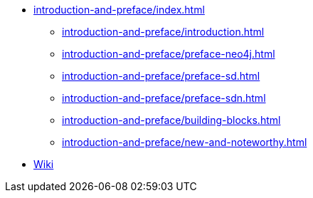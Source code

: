 * xref:introduction-and-preface/index.adoc[]
// ** xref:commons/upgrade.adoc[]
** xref:introduction-and-preface/introduction.adoc[]
** xref:introduction-and-preface/preface-neo4j.adoc[]
** xref:introduction-and-preface/preface-sd.adoc[]
** xref:introduction-and-preface/preface-sdn.adoc[]
** xref:introduction-and-preface/building-blocks.adoc[]
** xref:introduction-and-preface/new-and-noteworthy.adoc[]


// * xref:cassandra.adoc[]
// ** xref:cassandra/getting-started.adoc[]
// ** xref:cassandra/configuration.adoc[]
// ** xref:cassandra/schema-management.adoc[]
// ** xref:cassandra/cql-template.adoc[]
// ** xref:cassandra/reactive-cassandra.adoc[]
// ** xref:cassandra/template.adoc[]
// ** xref:cassandra/prepared-statements.adoc[]
// ** xref:object-mapping.adoc[]
// ** xref:cassandra/converters.adoc[]
// ** xref:cassandra/events.adoc[]
// ** xref:cassandra/auditing.adoc[]
//
// * xref:repositories.adoc[]
// ** xref:repositories/core-concepts.adoc[]
// ** xref:repositories/definition.adoc[]
// ** xref:cassandra/repositories/repositories.adoc[]
// ** xref:repositories/create-instances.adoc[]
// ** xref:repositories/query-methods-details.adoc[]
// ** xref:cassandra/repositories/query-methods.adoc[]
// ** xref:repositories/projections.adoc[]
// ** xref:repositories/custom-implementations.adoc[]
// ** xref:repositories/core-domain-events.adoc[]
// ** xref:repositories/null-handling.adoc[]
// ** xref:cassandra/repositories/cdi-integration.adoc[]
// ** xref:repositories/query-keywords-reference.adoc[]
// ** xref:repositories/query-return-types-reference.adoc[]
//
// * xref:observability.adoc[]
//
// * xref:kotlin.adoc[]
// ** xref:kotlin/requirements.adoc[]
// ** xref:kotlin/null-safety.adoc[]
// ** xref:kotlin/object-mapping.adoc[]
// ** xref:kotlin/extensions.adoc[]
// ** xref:kotlin/coroutines.adoc[]

* https://github.com/spring-projects/spring-data-commons/wiki[Wiki]